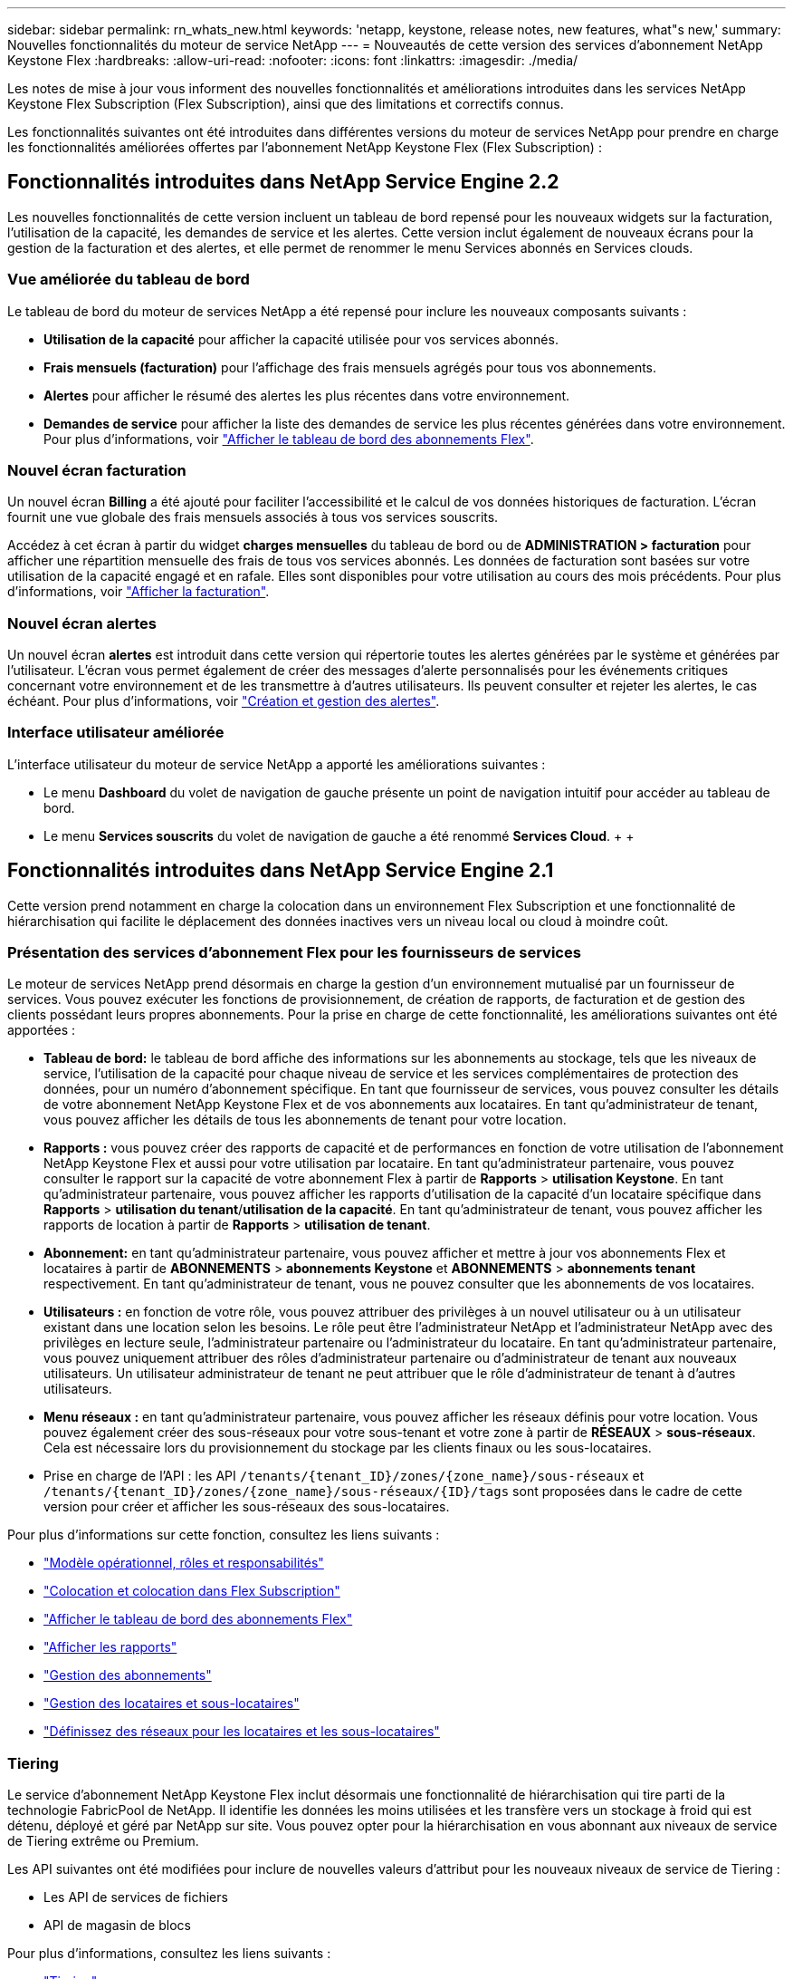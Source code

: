 ---
sidebar: sidebar 
permalink: rn_whats_new.html 
keywords: 'netapp, keystone, release notes, new features, what"s new,' 
summary: Nouvelles fonctionnalités du moteur de service NetApp 
---
= Nouveautés de cette version des services d'abonnement NetApp Keystone Flex
:hardbreaks:
:allow-uri-read: 
:nofooter: 
:icons: font
:linkattrs: 
:imagesdir: ./media/


[role="lead"]
Les notes de mise à jour vous informent des nouvelles fonctionnalités et améliorations introduites dans les services NetApp Keystone Flex Subscription (Flex Subscription), ainsi que des limitations et correctifs connus.

Les fonctionnalités suivantes ont été introduites dans différentes versions du moteur de services NetApp pour prendre en charge les fonctionnalités améliorées offertes par l'abonnement NetApp Keystone Flex (Flex Subscription) :



== Fonctionnalités introduites dans NetApp Service Engine 2.2

Les nouvelles fonctionnalités de cette version incluent un tableau de bord repensé pour les nouveaux widgets sur la facturation, l'utilisation de la capacité, les demandes de service et les alertes. Cette version inclut également de nouveaux écrans pour la gestion de la facturation et des alertes, et elle permet de renommer le menu Services abonnés en Services clouds.



=== Vue améliorée du tableau de bord

Le tableau de bord du moteur de services NetApp a été repensé pour inclure les nouveaux composants suivants :

* *Utilisation de la capacité* pour afficher la capacité utilisée pour vos services abonnés.
* *Frais mensuels (facturation)* pour l'affichage des frais mensuels agrégés pour tous vos abonnements.
* *Alertes* pour afficher le résumé des alertes les plus récentes dans votre environnement.
* *Demandes de service* pour afficher la liste des demandes de service les plus récentes générées dans votre environnement. Pour plus d'informations, voir link:sewebiug_dashboard.html["Afficher le tableau de bord des abonnements Flex"].




=== Nouvel écran facturation

Un nouvel écran *Billing* a été ajouté pour faciliter l'accessibilité et le calcul de vos données historiques de facturation. L'écran fournit une vue globale des frais mensuels associés à tous vos services souscrits.

Accédez à cet écran à partir du widget *charges mensuelles* du tableau de bord ou de *ADMINISTRATION > facturation* pour afficher une répartition mensuelle des frais de tous vos services abonnés. Les données de facturation sont basées sur votre utilisation de la capacité engagé et en rafale. Elles sont disponibles pour votre utilisation au cours des mois précédents. Pour plus d'informations, voir link:sewebiug_billing.html["Afficher la facturation"].



=== Nouvel écran alertes

Un nouvel écran *alertes* est introduit dans cette version qui répertorie toutes les alertes générées par le système et générées par l'utilisateur. L'écran vous permet également de créer des messages d'alerte personnalisés pour les événements critiques concernant votre environnement et de les transmettre à d'autres utilisateurs. Ils peuvent consulter et rejeter les alertes, le cas échéant. Pour plus d'informations, voir link:sewebiug_alerts.html["Création et gestion des alertes"].



=== Interface utilisateur améliorée

L'interface utilisateur du moteur de service NetApp a apporté les améliorations suivantes :

* Le menu *Dashboard* du volet de navigation de gauche présente un point de navigation intuitif pour accéder au tableau de bord.
* Le menu *Services souscrits* du volet de navigation de gauche a été renommé *Services Cloud*. + + +




== Fonctionnalités introduites dans NetApp Service Engine 2.1

Cette version prend notamment en charge la colocation dans un environnement Flex Subscription et une fonctionnalité de hiérarchisation qui facilite le déplacement des données inactives vers un niveau local ou cloud à moindre coût.



=== Présentation des services d'abonnement Flex pour les fournisseurs de services

Le moteur de services NetApp prend désormais en charge la gestion d'un environnement mutualisé par un fournisseur de services. Vous pouvez exécuter les fonctions de provisionnement, de création de rapports, de facturation et de gestion des clients possédant leurs propres abonnements. Pour la prise en charge de cette fonctionnalité, les améliorations suivantes ont été apportées :

* *Tableau de bord:* le tableau de bord affiche des informations sur les abonnements au stockage, tels que les niveaux de service, l'utilisation de la capacité pour chaque niveau de service et les services complémentaires de protection des données, pour un numéro d'abonnement spécifique. En tant que fournisseur de services, vous pouvez consulter les détails de votre abonnement NetApp Keystone Flex et de vos abonnements aux locataires. En tant qu'administrateur de tenant, vous pouvez afficher les détails de tous les abonnements de tenant pour votre location.
* *Rapports :* vous pouvez créer des rapports de capacité et de performances en fonction de votre utilisation de l'abonnement NetApp Keystone Flex et aussi pour votre utilisation par locataire. En tant qu'administrateur partenaire, vous pouvez consulter le rapport sur la capacité de votre abonnement Flex à partir de *Rapports* > *utilisation Keystone*. En tant qu'administrateur partenaire, vous pouvez afficher les rapports d'utilisation de la capacité d'un locataire spécifique dans *Rapports* > *utilisation du tenant*/*utilisation de la capacité*. En tant qu'administrateur de tenant, vous pouvez afficher les rapports de location à partir de *Rapports* > *utilisation de tenant*.
* *Abonnement:* en tant qu'administrateur partenaire, vous pouvez afficher et mettre à jour vos abonnements Flex et locataires à partir de *ABONNEMENTS* > *abonnements Keystone* et *ABONNEMENTS* > *abonnements tenant* respectivement. En tant qu'administrateur de tenant, vous ne pouvez consulter que les abonnements de vos locataires.
* *Utilisateurs :* en fonction de votre rôle, vous pouvez attribuer des privilèges à un nouvel utilisateur ou à un utilisateur existant dans une location selon les besoins. Le rôle peut être l'administrateur NetApp et l'administrateur NetApp avec des privilèges en lecture seule, l'administrateur partenaire ou l'administrateur du locataire. En tant qu'administrateur partenaire, vous pouvez uniquement attribuer des rôles d'administrateur partenaire ou d'administrateur de tenant aux nouveaux utilisateurs. Un utilisateur administrateur de tenant ne peut attribuer que le rôle d'administrateur de tenant à d'autres utilisateurs.
* *Menu réseaux :* en tant qu'administrateur partenaire, vous pouvez afficher les réseaux définis pour votre location. Vous pouvez également créer des sous-réseaux pour votre sous-tenant et votre zone à partir de *RÉSEAUX* > *sous-réseaux*. Cela est nécessaire lors du provisionnement du stockage par les clients finaux ou les sous-locataires.
* Prise en charge de l'API : les API `/tenants/{tenant_ID}/zones/{zone_name}/sous-réseaux` et `/tenants/{tenant_ID}/zones/{zone_name}/sous-réseaux/{ID}/tags` sont proposées dans le cadre de cette version pour créer et afficher les sous-réseaux des sous-locataires.


Pour plus d'informations sur cette fonction, consultez les liens suivants :

* link:nkfsosm_overview.html["Modèle opérationnel, rôles et responsabilités"]
* link:nkfsosm_tenancy_overview.html["Colocation et colocation dans Flex Subscription"]
* link:sewebiug_dashboard.html["Afficher le tableau de bord des abonnements Flex"]
* link:sewebiug_working_with_reports.html["Afficher les rapports"]
* link:sewebiug_managing_subscriptions.html["Gestion des abonnements"]
* link:sewebiug_managing_tenants_and_subtenants.html["Gestion des locataires et sous-locataires"]
* link:sewebiug_define_network_configurations.html["Définissez des réseaux pour les locataires et les sous-locataires"]




=== Tiering

Le service d'abonnement NetApp Keystone Flex inclut désormais une fonctionnalité de hiérarchisation qui tire parti de la technologie FabricPool de NetApp. Il identifie les données les moins utilisées et les transfère vers un stockage à froid qui est détenu, déployé et géré par NetApp sur site. Vous pouvez opter pour la hiérarchisation en vous abonnant aux niveaux de service de Tiering extrême ou Premium.

Les API suivantes ont été modifiées pour inclure de nouvelles valeurs d'attribut pour les nouveaux niveaux de service de Tiering :

* Les API de services de fichiers
* API de magasin de blocs


Pour plus d'informations, consultez les liens suivants :

* link:nkfsosm_tiering.html["Tiering"]
* link:nkfsosm_performance.html["niveaux de services"]


{sp} + {sp} + {sp}



== Fonctionnalités introduites dans NetApp Service Engine 2.0.1

Plusieurs nouvelles fonctionnalités sont disponibles dans cette nouvelle version :



=== Prise en charge étendue à Cloud volumes Services pour Google Cloud Platform

NetApp Service Engine prend désormais en charge NetApp Cloud volumes Services pour Google Cloud Platform (GCP) en plus de son support existant pour Azure NetApp Files. Vous pouvez désormais gérer les services abonnés, provisionner et modifier Google Cloud volumes à partir de NetApp Service Engine.


NOTE: Les abonnements aux services Cloud volumes sont gérés en dehors du moteur de services NetApp. Les identifiants pertinents sont fournis à NetApp Service Engine pour permettre la connexion aux services cloud.



=== Capacité à gérer les objets provisionnés en dehors du NetApp Service Engine

Les volumes (disques et partages de fichiers) qui existent déjà dans l'environnement du client et qui appartiennent aux machines virtuelles de stockage configurées dans NetApp Service Engine, peuvent à présent être affichés et gérés dans le cadre de votre abonnement NetApp Keystone Flex (abonnement Flex). Les volumes provisionnés en dehors du moteur de service NetApp sont désormais répertoriés sur les pages *partages* et *disques* avec les codes d'état appropriés. Un processus en arrière-plan s'exécute à intervalles réguliers et importe les charges de travail étrangères dans votre instance du moteur de services NetApp.

Les disques et partages de fichiers importés ne doivent pas être conformes à la norme des disques et partages de fichiers existants sur le moteur de services NetApp. Après importation, ces disques et partages de fichiers sont classés avec le statut «non standard». Vous pouvez soumettre une demande de service à l'aide du portail *support > demande de service > nouvelle demande de service*, qui leur sera standardisée et gérée par le biais du portail NetApp Service Engine.



=== Intégration de SnapCenter avec le moteur de service NetApp

Grâce à l'intégration de SnapCenter avec le moteur de services NetApp, vous pouvez désormais cloner vos disques et vos partages de fichiers à partir des snapshots créés dans votre environnement SnapCenter, en dehors de votre instance NetApp Service Engine. Lors du clonage d'un partage de fichiers ou d'un disque à partir d'un snapshot existant sur le portail NetApp Service Engine, ces snapshots sont répertoriés pour votre sélection. Un processus d'acquisition s'exécute en arrière-plan à un intervalle périodique pour importer les snapshots dans votre instance NetApp Service Engine.



=== Nouvel écran pour la maintenance des sauvegardes

Le nouvel écran *Backup* vous permet d'afficher et de gérer les sauvegardes des disques et des partages de fichiers créés dans votre environnement. Vous pouvez modifier les stratégies de sauvegarde, rompre la relation de sauvegarde avec le volume source et supprimer le volume de sauvegarde avec tous ses points de restauration. Cette fonctionnalité permet de conserver les sauvegardes (sous forme de sauvegardes orphelines), même lorsque les volumes source sont supprimés, pour une restauration ultérieure. Pour restaurer un partage de fichiers ou un disque à partir d'un point de récupération spécifique, vous pouvez émettre une demande de service à partir de *support > demande de service > Nouvelle demande de service*.



=== Provisionnement permettant de restreindre l'accès des utilisateurs aux partages CIFS

Vous pouvez désormais spécifier la liste de contrôle d'accès (ACL) pour restreindre l'accès des utilisateurs sur un partage CIFS (SMB) ou multi-protocole. Vous pouvez spécifier des utilisateurs ou des groupes Windows en fonction des paramètres Active Directory (AD) à ajouter à la liste de contrôle d’accès.link:https://docs.netapp.com/us-en/keystone/sewebiug_create_a_new_file_share.html#steps["En savoir plus >>"].



== Fonctionnalités introduites dans NetApp Service Engine 2.0

Plusieurs nouvelles fonctionnalités sont disponibles dans cette nouvelle version :



=== Prise en charge de MetroCluster

NetApp Service Engine prend en charge les sites configurés avec les configurations MetroCluster. MetroCluster est une fonction de protection des données de ONTAP qui permet d'atteindre des objectifs de point de récupération (RPO) 0 ou de délai de restauration (RTO) 0 à l'aide d'un miroir synchrone pour un stockage disponible en continu. La prise en charge d'MetroCluster est synonyme de fonctionnalité de reprise après incident synchrone dans le moteur de services NetApp. Chaque côté d'une instance MetroCluster est enregistré en tant que zone distincte, chacun avec son propre abonnement qui inclut un plan tarifaire avancé de protection des données. Les partages ou disques créés dans une zone compatible MetroCluster répliquez les données de manière synchrone sur la seconde zone. La consommation de la zone répliquée suit le plan tarifaire avancé de protection des données applicable à la zone où le stockage est provisionné.



=== Prise en charge de Cloud volumes Services

NetApp Service Engine peut désormais prendre en charge les services Cloud volumes. Elle peut désormais prendre en charge Azure NetApp Files.


NOTE: Les abonnements aux services Cloud volumes sont gérés en dehors du moteur de services NetApp. Les identifiants pertinents sont fournis à NetApp Service Engine pour permettre la connexion aux services cloud.

NetApp Service Engine prend en charge :

* Provisionnement ou modification des volumes Cloud volumes Services (y compris la possibilité de créer des snapshots)
* Sauvegarde des données dans une zone Cloud volumes Services
* Affichage des volumes Cloud volumes Services dans l'inventaire NSE
* Affichage de l'utilisation des services Cloud volumes.




=== Groupes d'hôtes

NetApp Service Engine prend en charge l'utilisation des groupes d'hôtes. Un groupe d'hôtes est un groupe de noms de ports (WWPN) ou de nœuds hôtes iSCSI (IQN). Vous pouvez définir des groupes hôtes et les mapper sur des disques pour contrôler les initiateurs auxquels les initiateurs ont accès aux disques. Les groupes d'hôtes remplacent le besoin de spécifier des initiateurs individuels pour chaque disque et permettent les éléments suivants :

* Un disque supplémentaire à afficher au même ensemble d'initiateurs
* Mise à jour de l'ensemble des initiateurs sur plusieurs disques




=== Utilisation en rafale et notifications

Certains abonnements au stockage pris en charge par le moteur de services NetApp permettent aux clients d'utiliser une capacité de rafale sur leur capacité allouée, ce qui est facturé séparément supérieur à la capacité souscrite. Il est important pour les utilisateurs de savoir à quel moment ils sont sur le point d'utiliser ou de disposer de la capacité en rafale pour contrôler leur utilisation et leurs coûts.



==== Notification lorsqu'une modification proposée entraîne l'utilisation de la capacité en rafale

Notification d'affichage d'une modification du provisionnement proposé pour faire en rafale d'un abonnement. L'utilisateur peut choisir de continuer, sachant que l'abonnement sera mis en rafale ou choisir de ne pas continuer l'action.link:sewebiug_billing_accounts,_subscriptions,_services,_and_performance.html#burst-usage-notifications["En savoir plus >>"].



==== Notification lorsque l'abonnement est en rafale

Une bannière de notification s'affiche lorsqu'un abonnement est en rafale.link:sewebiug_billing_accounts,_subscriptions,_services,_and_performance.html#burst-usage-notifications["En savoir plus >>"].



==== Le rapport sur la capacité indique l'utilisation en rafale

Rapport de capacité indiquant le nombre de jours pendant lesquels l'abonnement a été en rafale et la quantité de capacité en rafale utilisée.link:sewebiug_working_with_reports.html#capacity-usage["En savoir plus >>"].



=== Rapport sur les performances

Un nouveau rapport sur les performances disponible dans l'interface web du moteur de services NetApp affiche des informations sur les performances de chaque disque ou partage sur les mesures de performances suivantes :

* IOPS/Tio (opérations d'entrée/sortie par seconde et par tébioctet) : vitesse à laquelle les opérations d'entrée et de sortie par seconde (IOPS) sont exécutées sur le périphérique de stockage.
* Débit en Mbit/s : taux de transfert des données vers et depuis le support de stockage en mégaoctets par seconde.
* Latence (ms) : temps moyen des lectures et des écritures à partir du disque ou du partage en millisecondes.




=== Gestion des abonnements

La gestion des abonnements a été améliorée. Vous pouvez désormais :

* Demandez une extension de protection des données ou demandez-en davantage de capacité pour compléter la protection des données par un abonnement ou un service
* Affichez l'utilisation de la protection des données




=== Amélioration de la facturation

La facturation prend désormais en charge la possibilité de mesurer et de facturer l'utilisation des snapshots pour le stockage ONTAP (fichier et bloc).



=== Partages CIFS masqués

NetApp Service Engine prend en charge la création de partages CIFS masqués.
